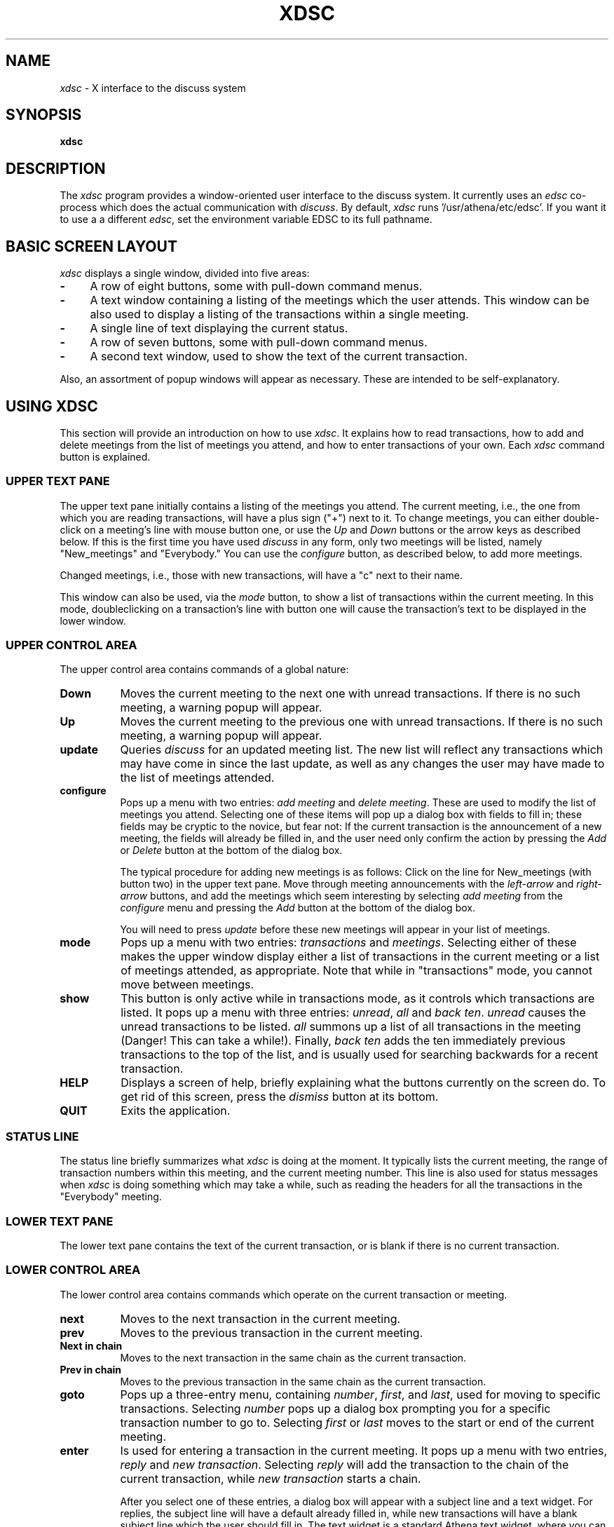 .\" This file uses -man macros.
.TH XDSC 1 "August 6, 1991"
.SH NAME
\fIxdsc\fR \- X interface to the discuss system
.SH SYNOPSIS
.B xdsc
.SH DESCRIPTION
The
.I xdsc
program provides a window-oriented user interface to the discuss system.
It currently uses an \fIedsc\fP co-process which does the actual
communication with \fIdiscuss\fP.  By default, \fIxdsc\fR
runs '/usr/athena/etc/edsc'.  If you 
want it to use a a different \fIedsc\fP, set the environment variable
EDSC to its full pathname.

.SH BASIC SCREEN LAYOUT
\fIxdsc\fR displays a single window, divided into five areas:
.TP 4
.B \-
A row of eight buttons, some with pull-down command menus.
.PP
.TP 4
.B \-
A text window containing a listing of the meetings which the user attends.
This window can be also used to display a listing of the transactions
within a single meeting.
.PP
.TP 4
.B \-
A single line of text displaying the current status.
.PP
.TP 4
.B \-
A row of seven buttons, some with pull-down command menus.
.PP
.TP 4
.B \-
A second text window, used to show the text of the current transaction.
.PP
Also, an assortment of popup windows will appear as necessary.  These
are intended to be self-explanatory.

.SH USING XDSC
This section will provide an introduction on how to use \fIxdsc\fR.
It explains how to read transactions, how to add and
delete meetings from the list of meetings you attend, and how to
enter transactions of your own.
Each \fIxdsc\fR command button is explained.

.SS UPPER TEXT PANE
The upper text pane initially contains a listing of the meetings you
attend.  The current meeting, i.e., the one from which you are
reading transactions, will have a plus sign ("+") next to it.  
To change meetings, you
can either double-click on a meeting's line with mouse button one, or use
the \fIUp\fP and \fIDown\fP buttons or the arrow keys as described below.
If this
is the first time you have used \fIdiscuss\fP in any form, only two
meetings will be listed, namely "New_meetings" and "Everybody."  
You can use the \fIconfigure\fP button, as described below,
to add more meetings.

Changed meetings, i.e., those with new transactions, will have a "c" 
next to their name.

This window can also be used, via the \fImode\fP button, to show a list
of transactions within the current meeting.  In this mode, doubleclicking 
on a transaction's line with button one will cause the transaction's text
to be displayed in the lower window.

.SS UPPER CONTROL AREA
The upper control area contains commands of a global nature:

.TP 8
.B Down
Moves the current meeting to the next one with unread transactions.  If there
is no such meeting, a warning popup will appear.
.TP 8
.B Up
Moves the current meeting to the previous one with unread 
transactions.  If there is no such meeting, a warning popup will appear.
.TP 8
.B update
Queries \fIdiscuss\fP for an updated meeting list.  The new list will reflect
any transactions which may have come in since the last update, as well
as any changes the user may have made to the list of meetings attended.
.TP 8
.B configure
Pops up a menu with two entries:  \fIadd meeting\fP and \fIdelete meeting\fP.
These are used to modify the list of meetings you attend.  Selecting
one of these items will pop up a dialog box with fields to fill in;
these fields may be cryptic to the novice, but fear not:  If the
current transaction is the announcement of a new meeting, the fields
will already be filled in, and the user need only confirm the action
by pressing the \fIAdd\fP or \fIDelete\fP button at the bottom of the 
dialog box.

The typical procedure for adding new meetings is as follows:  Click on
the line for New_meetings (with button two) in the upper text pane.  Move
through meeting announcements with the \fIleft-arrow\fP and \fIright-arrow\fP
buttons,
and add the meetings which seem interesting by selecting \fIadd meeting\fP
from the \fIconfigure\fP menu and pressing the \fIAdd\fP button at the bottom
of the dialog box.

You will need to press \fIupdate\fP before these new meetings will appear
in your list of meetings.
.TP 8
.B mode
Pops up a menu with two entries:  \fItransactions\fP and \fImeetings\fP.
Selecting either of these makes the upper window display either a list
of transactions in the current meeting or a list of meetings attended, as 
appropriate.  Note that while in "transactions" mode, you cannot
move between meetings.
.TP 8
.B show
This button is only active while in transactions mode, as it controls
which transactions are listed.
It pops up a menu with three entries:  \fIunread\fP, \fIall\fP 
and \fIback ten\fP.
\fIunread\fP causes the unread transactions to be listed.  \fIall\fP summons up
a list of all transactions in the meeting (Danger!  This can take
a while!).  Finally, \fIback ten\fP adds the ten immediately previous
transactions to the
top of the list, and is usually used for searching backwards for a
recent transaction.
.TP 8
.B HELP
Displays a screen of help, briefly explaining what the buttons
currently on the screen do.  To get rid of this screen, press the
\fIdismiss\fP button at its bottom.
.TP 8
.B QUIT
Exits the application.
.SS STATUS LINE
The status line briefly summarizes what \fIxdsc\fP is doing at the moment.
It typically lists the current meeting,
the range of transaction numbers within this meeting, and the current
meeting number.  This line is also used for status messages 
when \fIxdsc\fP is doing something which may take a while, such as
reading the headers for all the transactions in the "Everybody" meeting.
.SS LOWER TEXT PANE
The lower text pane contains the text of the current transaction,
or is blank if there is no current transaction.
.SS LOWER CONTROL AREA
The lower control area contains commands which operate on the current
transaction or meeting.
.TP 8
.B next
Moves to the next transaction in the current meeting.
.TP 8
.B prev
Moves to the previous transaction in the current meeting.
.TP 8
.B Next in chain
Moves to the next transaction in the same chain as the current transaction.
.TP 8
.B Prev in chain
Moves to the previous transaction in the same chain as the current transaction.
.TP 8
.B goto
Pops up a three-entry menu, containing \fInumber\fP, \fIfirst\fP, 
and \fIlast\fP, used for moving to specific transactions.  
Selecting \fInumber\fP
pops up a dialog box prompting you for a specific transaction number
to go to.  Selecting \fIfirst\fP or \fIlast\fP moves to the start or end
of the current meeting.
.TP 8
.B enter
Is used for entering a transaction in the current meeting.  It pops
up a menu with two entries, \fIreply\fP and \fInew transaction\fP.
Selecting
\fIreply\fP will add the transaction to the chain of the current
transaction, while \fInew transaction\fP starts a chain.

After you select one of these entries, a dialog box will appear with
a subject line and a text widget.  For replies, the subject line will
have a default already filled in, while new transactions will have a 
blank subject line which the user should fill in.  The text widget 
is a standard Athena text widget, where you can use emacs commands
to enter the body of your transaction.

When done entering the body of your transaction, press the \fISend\fP button
to enter the transaction into the meeting.  Press \fIAbort\fP if you 
chicken out and decide not to send the transaction.
.TP 8
.B write
Is used for writing the current transaction to a file.  It pops up a
dialog box where the user can enter a file name, and pressing the
\fIWrite\fP button causes the transaction to be written out to this file.

.SH KEYBOARD EQUIVALENTS
Xdsc has been designed to minimize dependance on a mouse.  Nearly every
function can be accessed with one or two keystrokes, and the user's hands
almost never need to leave the keyboard.  The keyboard equivalent for
any button is always the first letter of its label,
and hitting this key has exactly the same action as pressing the button
itself.   Note that uppercase and lowercase letters can be distinct.
For example,
the lowercase
"n" and "p" keys are synonyms for the \fInext\fP and \fIprev\fP buttons, 
for going
to the next and previous transactions, while uppercase "N" and "P"
stand for \fINext-in-chain\fP and \fIPrev-in-chain\fP.

If a button triggers a menu, the menu will appear in stay-up
mode and take focus.  Hitting a key corresponding to the first letter
of a menu entry will fire off that entry and pop down the menu.  Any
key which does not match a menu entry will abort the menu and pop it
down without any action.

When a simple popup dialog box appears, such as goto-number, pressing
return will make it do its default action.  You can abort a dialog
box by pressing ESC.  For complex dialog boxes, i.e. those with more
than one text field, return moves focus between the text fields
and control-return makes it do its default action.

The arrow keys can be used to move the text caret up and down in the
upper text window.  Pressing return then reads whatever meeting or 
transaction the caret is sitting on.

Finally, in a way similar
to rn, the space bar is bound to "do the right thing."  If the user is
reading a transaction, the space bar will scroll one page down.  If at
the end of a transaction, it moves to the next transaction, and if at
the end of a meeting, it moves to the next-changed meeting.  If there
are no further transactions to read, it does nothing.  Backspace moves
in a similar way, but backwards.

.SH FILES
~/.meetings - \fIdiscuss\fR's list of meetings attended and transactions read.
.br
/usr/tmp/xdsc* - temporary files.
.SH SEE ALSO
discuss, edsc, X Toolkit Intrinsics, Athena Widget Set
.SH COPYRIGHT
Copyright 1991, Massachusetts Institute of Technology
.SH AUTHOR
Andy Oakland, MIT Project Athena

